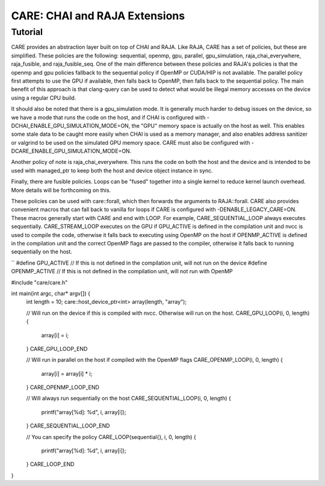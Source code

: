 .. ######################################################################################
   # Copyright 2020 Lawrence Livermore National Security, LLC and other CARE developers.
   # See the top-level LICENSE file for details.
   #
   # SPDX-License-Identifier: BSD-3-Clause
   ######################################################################################

==============================
CARE: CHAI and RAJA Extensions
==============================

Tutorial
========

CARE provides an abstraction layer built on top of CHAI and RAJA. Like RAJA, CARE has a set of policies, but these are simplified. These policies are the following: sequential, openmp, gpu, parallel, gpu_simulation, raja_chai_everywhere, raja_fusible, and raja_fusible_seq. One of the main difference between these policies and RAJA's policies is that the openmp and gpu policies fallback to the sequential policy if OpenMP or CUDA/HIP is not available. The parallel policy first attempts to use the GPU if available, then falls back to OpenMP, then falls back to the sequential policy. The main benefit of this approach is that clang-query can be used to detect what would be illegal memory accesses on the device using a regular CPU build.

It should also be noted that there is a gpu_simulation mode. It is generally much harder to debug issues on the device, so we have a mode that runs the code on the host, and if CHAI is configured with -DCHAI_ENABLE_GPU_SIMULATION_MODE=ON, the "GPU" memory space is actually on the host as well. This enables some stale data to be caught more easily when CHAI is used as a memory manager, and also enables address sanitizer or valgrind to be used on the simulated GPU memory space. CARE must also be configured with -DCARE_ENABLE_GPU_SIMULATION_MODE=ON.

Another policy of note is raja_chai_everywhere. This runs the code on both the host and the device and is intended to be used with managed_ptr to keep both the host and device object instance in sync.

Finally, there are fusible policies. Loops can be "fused" together into a single kernel to reduce kernel launch overhead. More details will be forthcoming on this.

These policies can be used with care::forall, which then forwards the arguments to RAJA::forall. CARE also provides convenient macros that can fall back to vanilla for loops if CARE is configured with -DENABLE_LEGACY_CARE=ON. These macros generally start with CARE and end with LOOP. For example, CARE_SEQUENTIAL_LOOP always executes sequentially. CARE_STREAM_LOOP executes on the GPU if GPU_ACTIVE is defined in the compilation unit and nvcc is used to compile the code, otherwise it falls back to executing using OpenMP on the host if OPENMP_ACTIVE is defined in the compilation unit and the correct OpenMP flags are passed to the compiler, otherwise it falls back to running sequentially on the host.

``
#define GPU_ACTIVE // If this is not defined in the compilation unit, will not run on the device
#define OPENMP_ACTIVE // If this is not defined in the compilation unit, will not run with OpenMP

#include "care/care.h"

int main(int argc, char* argv[]) {
   int length = 10;
   care::host_device_ptr<int> array(length, "array");

   // Will run on the device if this is compiled with nvcc. Otherwise will run on the host.
   CARE_GPU_LOOP(i, 0, length) {
      array[i] = i;
   } CARE_GPU_LOOP_END

   // Will run in parallel on the host if compiled with the OpenMP flags 
   CARE_OPENMP_LOOP(i, 0, length) {
      array[i] = array[i] * i;
   } CARE_OPENMP_LOOP_END

   // Will always run sequentially on the host
   CARE_SEQUENTIAL_LOOP(i, 0, length) {
      printf("array[%d]: %d", i, array[i]);
   } CARE_SEQUENTIAL_LOOP_END

   // You can specify the policy
   CARE_LOOP(sequential{}, i, 0, length) {
      printf("array[%d]: %d", i, array[i]);
   } CARE_LOOP_END
}
